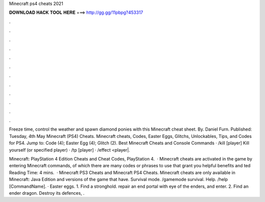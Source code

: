 Minecraft ps4 cheats 2021



𝐃𝐎𝐖𝐍𝐋𝐎𝐀𝐃 𝐇𝐀𝐂𝐊 𝐓𝐎𝐎𝐋 𝐇𝐄𝐑𝐄 ===> http://gg.gg/11pbpg?453317



.



.



.



.



.



.



.



.



.



.



.



.

Freeze time, control the weather and spawn diamond ponies with this Minecraft cheat sheet. By. Daniel Furn. Published: Tuesday, 4th May  Minecraft (PS4) Cheats. Minecraft cheats, Codes, Easter Eggs, Glitchs, Unlockables, Tips, and Codes for PS4. Jump to: Code (4); Easter Egg (4); Glitch (2). Best Minecraft Cheats and Console Commands · /kill [player] Kill yourself (or specified player) · /tp [player] · /effect <player|.

Minecraft: PlayStation 4 Edition Cheats and Cheat Codes, PlayStation 4.  · Minecraft cheats are activated in the game by entering Minecraft commands, of which there are many codes or phrases to use that grant you helpful benefits and ted Reading Time: 4 mins.  · Minecraft PS3 Cheats and Minecraft PS4 Cheats. Minecraft cheats are only available in Minecraft: Java Edition and versions of the game that have. Survival mode. /gamemode survival. Help. /help [CommandName]. · Easter eggs. 1. Find a stronghold. repair an end portal with eye of the enders, and enter. 2. Find an ender dragon. Destroy its defences, .
